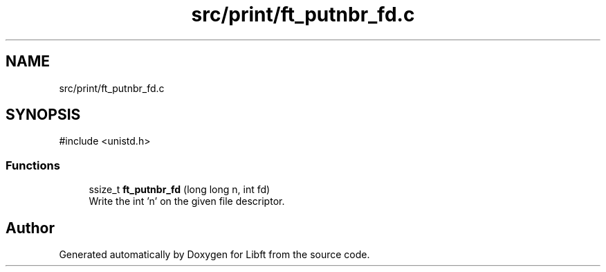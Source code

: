 .TH "src/print/ft_putnbr_fd.c" 3 "Libft" \" -*- nroff -*-
.ad l
.nh
.SH NAME
src/print/ft_putnbr_fd.c
.SH SYNOPSIS
.br
.PP
\fR#include <unistd\&.h>\fP
.br

.SS "Functions"

.in +1c
.ti -1c
.RI "ssize_t \fBft_putnbr_fd\fP (long long n, int fd)"
.br
.RI "Write the int 'n' on the given file descriptor\&. "
.in -1c
.SH "Author"
.PP 
Generated automatically by Doxygen for Libft from the source code\&.
